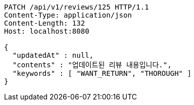 [source,http,options="nowrap"]
----
PATCH /api/v1/reviews/125 HTTP/1.1
Content-Type: application/json
Content-Length: 132
Host: localhost:8080

{
  "updatedAt" : null,
  "contents" : "업데이트된 리뷰 내용입니다.",
  "keywords" : [ "WANT_RETURN", "THOROUGH" ]
}
----